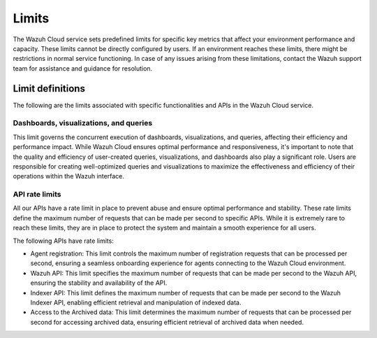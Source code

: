 .. Copyright (C) 2015, Wazuh, Inc.

.. meta::
  :description: Learn about Wazuh Cloud limits. 

Limits
======

The Wazuh Cloud service sets predefined limits for specific key metrics that affect your environment performance and capacity. These limits cannot be directly configured by users. If an environment reaches these limits, there might be restrictions in normal service functioning. In case of any issues arising from these limitations, contact the Wazuh support team for assistance and guidance for resolution.


Limit definitions
-----------------

The following are the limits associated with specific functionalities and APIs in the Wazuh Cloud service.

Dashboards, visualizations, and queries
^^^^^^^^^^^^^^^^^^^^^^^^^^^^^^^^^^^^^^^

This limit governs the concurrent execution of dashboards, visualizations, and queries, affecting their efficiency and performance impact. While Wazuh Cloud ensures optimal performance and responsiveness, it's important to note that the quality and efficiency of user-created queries, visualizations, and dashboards also play a significant role. Users are responsible for creating well-optimized queries and visualizations to maximize the effectiveness and efficiency of their operations within the Wazuh interface.

API rate limits
^^^^^^^^^^^^^^^

All our APIs have a rate limit in place to prevent abuse and ensure optimal performance and stability. These rate limits define the maximum number of requests that can be made per second to specific APIs. While it is extremely rare to reach these limits, they are in place to protect the system and maintain a smooth experience for all users.

The following APIs have rate limits:

- Agent registration: This limit controls the maximum number of registration requests that can be processed per second, ensuring a seamless onboarding experience for agents connecting to the Wazuh Cloud environment.

- Wazuh API: This limit specifies the maximum number of requests that can be made per second to the Wazuh API, ensuring the stability and availability of the API.

- Indexer API: This limit defines the maximum number of requests that can be made per second to the Wazuh Indexer API, enabling efficient retrieval and manipulation of indexed data.

- Access to the Archived data: This limit determines the maximum number of requests that can be processed per second for accessing archived data, ensuring efficient retrieval of archived data when needed.
